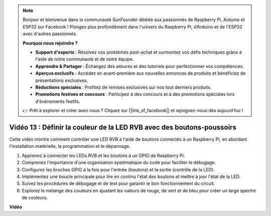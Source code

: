 .. note::

    Bonjour et bienvenue dans la communauté SunFounder dédiée aux passionnés de Raspberry Pi, Arduino et ESP32 sur Facebook ! Plongez plus profondément dans l'univers du Raspberry Pi, d’Arduino et de l'ESP32 avec d'autres passionnés.

    **Pourquoi nous rejoindre ?**

    - **Support d'experts** : Résolvez vos problèmes post-achat et surmontez vos défis techniques grâce à l'aide de notre communauté et de notre équipe.
    - **Apprendre & Partager** : Échangez des astuces et des tutoriels pour perfectionner vos compétences.
    - **Aperçus exclusifs** : Accédez en avant-première aux nouvelles annonces de produits et bénéficiez de présentations exclusives.
    - **Réductions spéciales** : Profitez de remises exclusives sur nos tout derniers produits.
    - **Promotions festives et concours** : Participez à des concours et à des promotions spéciales lors d'événements festifs.

    👉 Prêt à explorer et créer avec nous ? Cliquez sur [|link_sf_facebook|] et rejoignez-nous dès aujourd'hui !


Vidéo 13 : Définir la couleur de la LED RVB avec des boutons-poussoirs
=======================================================================================

Cette vidéo montre comment contrôler une LED RVB à l'aide de boutons connectés à un Raspberry Pi, en abordant l'installation matérielle, la programmation et le dépannage.

1. Apprenez à connecter les LEDs RVB et les boutons à un GPIO de Raspberry Pi.
2. Comprenez l'importance d'une organisation systématique du code pour faciliter le débogage.
3. Configurez les broches GPIO à la fois pour l'entrée (boutons) et la sortie (contrôle de la LED).
4. Implémentez une boucle principale pour lire en continu l'état des boutons et mettre à jour l'état de la LED.
5. Suivez les procédures de débogage et de test pour garantir le bon fonctionnement du circuit.
6. Explorez le mélange des couleurs en ajustant les valeurs de rouge, de vert et de bleu pour créer un large spectre de couleurs.


**Vidéo**

.. raw:: html

    <iframe width="700" height="500" src="https://www.youtube.com/embed/UpkPVeAdcNQ?si=T1QLOYhpr0HWRKJ2" title="YouTube video player" frameborder="0" allow="accelerometer; autoplay; clipboard-write; encrypted-media; gyroscope; picture-in-picture; web-share" allowfullscreen></iframe>

